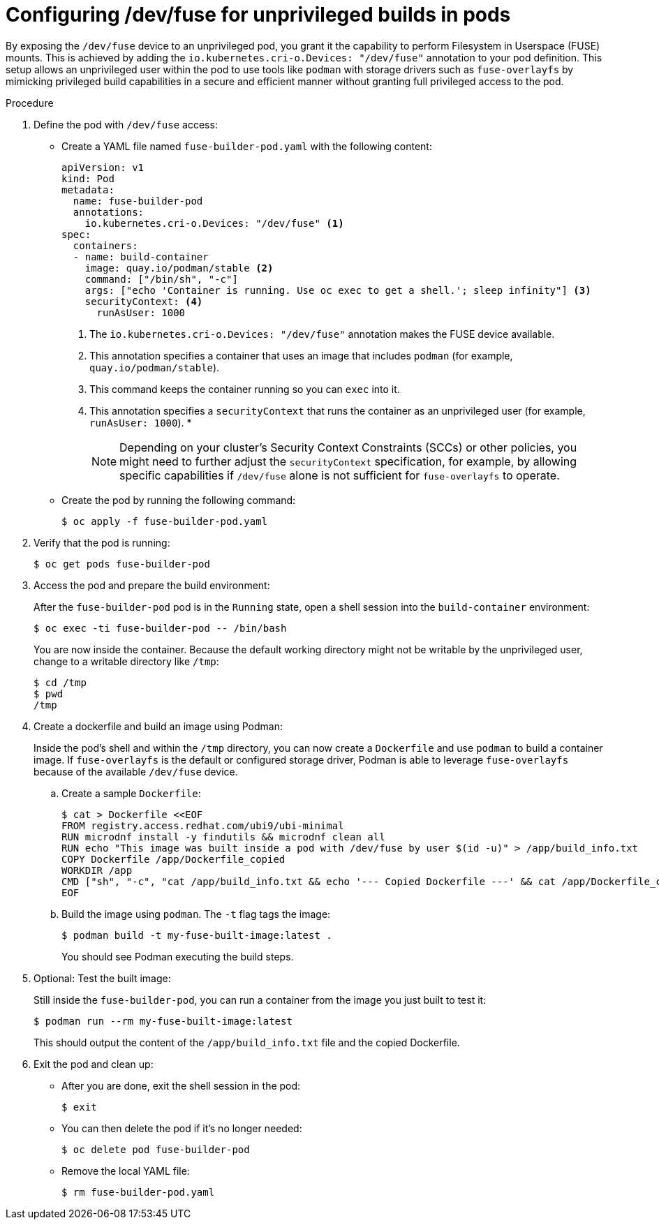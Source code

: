 // Module included in the following assemblies:
//
// * nodes/nodes-containers-dev-fuse.adoc

:_mod-docs-content-type: PROCEDURE
[id="nodes-containers-dev-fuse-configuring_{context}"]
= Configuring /dev/fuse for unprivileged builds in pods

By exposing the `/dev/fuse` device to an unprivileged pod, you grant it the capability to perform Filesystem in Userspace (FUSE) mounts. This is achieved by adding the `io.kubernetes.cri-o.Devices: "/dev/fuse"` annotation to your pod definition. This setup allows an unprivileged user within the pod to use tools like `podman` with storage drivers such as `fuse-overlayfs` by mimicking privileged build capabilities in a secure and efficient manner without granting full privileged access to the pod.

.Procedure

. Define the pod with `/dev/fuse` access:
+
* Create a YAML file named `fuse-builder-pod.yaml` with the following content: 
+
[source,yaml]
----
apiVersion: v1
kind: Pod
metadata:
  name: fuse-builder-pod
  annotations:
    io.kubernetes.cri-o.Devices: "/dev/fuse" <1>
spec:
  containers:
  - name: build-container
    image: quay.io/podman/stable <2>
    command: ["/bin/sh", "-c"]
    args: ["echo 'Container is running. Use oc exec to get a shell.'; sleep infinity"] <3>
    securityContext: <4>
      runAsUser: 1000
----
+
<1> The `io.kubernetes.cri-o.Devices: "/dev/fuse"` annotation makes the FUSE device available.
<2> This annotation specifies a container that uses an image that includes `podman` (for example, `quay.io/podman/stable`).
<3> This command keeps the container running so you can `exec` into it.
<4> This annotation specifies a `securityContext` that runs the container as an unprivileged user (for example, `runAsUser: 1000`).
* 
+
[NOTE]
====
Depending on your cluster's Security Context Constraints (SCCs) or other policies, you might need to further adjust the `securityContext` specification, for example, by allowing specific capabilities if `/dev/fuse` alone is not sufficient for `fuse-overlayfs` to operate.
====
+
* Create the pod  by running the following command:
+
[source,terminal]
----
$ oc apply -f fuse-builder-pod.yaml
----

. Verify that the pod is running:
+
[source,terminal]
----
$ oc get pods fuse-builder-pod
----

. Access the pod and prepare the build environment:
+
After the `fuse-builder-pod` pod is in the `Running` state, open a shell session into the `build-container` environment:
+
[source,terminal]
----
$ oc exec -ti fuse-builder-pod -- /bin/bash
----
+
You are now inside the container. Because the default working directory might not be writable by the unprivileged user, change to a writable directory like `/tmp`:
+
[source,terminal]
----
$ cd /tmp
$ pwd
/tmp
----

. Create a dockerfile and build an image using Podman:
+
Inside the pod's shell and within the `/tmp` directory, you can now create a `Dockerfile` and use `podman` to build a container image. If `fuse-overlayfs` is the default or configured storage driver, Podman is able to leverage `fuse-overlayfs` because of the available `/dev/fuse` device.
+
.. Create a sample `Dockerfile`:
+
[source,terminal]
----
$ cat > Dockerfile <<EOF
FROM registry.access.redhat.com/ubi9/ubi-minimal
RUN microdnf install -y findutils && microdnf clean all
RUN echo "This image was built inside a pod with /dev/fuse by user $(id -u)" > /app/build_info.txt
COPY Dockerfile /app/Dockerfile_copied
WORKDIR /app
CMD ["sh", "-c", "cat /app/build_info.txt && echo '--- Copied Dockerfile ---' && cat /app/Dockerfile_copied"]
EOF
----
+
.. Build the image using `podman`. The `-t` flag tags the image:
+
[source,terminal]
----
$ podman build -t my-fuse-built-image:latest .
----
+
You should see Podman executing the build steps.

. Optional: Test the built image:
+
Still inside the `fuse-builder-pod`, you can run a container from the image you just built to test it:
+
[source,terminal]
----
$ podman run --rm my-fuse-built-image:latest
----
+
This should output the content of the `/app/build_info.txt` file and the copied Dockerfile.

. Exit the pod and clean up:
+
* After you are done, exit the shell session in the pod:
+
[source,terminal]
----
$ exit
----
+
* You can then delete the pod if it's no longer needed:
+
[source,terminal]
----
$ oc delete pod fuse-builder-pod
----
+
* Remove the local YAML file:
+
[source,terminal]
----
$ rm fuse-builder-pod.yaml
----
